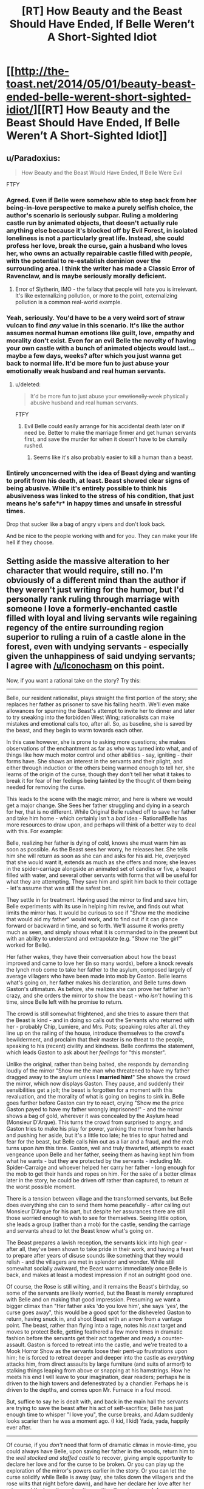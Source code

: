 #+TITLE: [RT] How Beauty and the Beast Should Have Ended, If Belle Weren’t A Short-Sighted Idiot

* [[http://the-toast.net/2014/05/01/beauty-beast-ended-belle-werent-short-sighted-idiot/][[RT] How Beauty and the Beast Should Have Ended, If Belle Weren’t A Short-Sighted Idiot]]
:PROPERTIES:
:Score: 12
:DateUnix: 1399085507.0
:DateShort: 2014-May-03
:END:

** u/Paradoxius:
#+begin_quote
  How Beauty and the Beast Would Have Ended, If Belle Were Evil
#+end_quote

FTFY
:PROPERTIES:
:Author: Paradoxius
:Score: 29
:DateUnix: 1399086472.0
:DateShort: 2014-May-03
:END:

*** Agreed. Even if Belle were somehow able to step back from her being-in-love perspective to make a purely selfish choice, the author's scenario is seriously subpar. Ruling a moldering castle run by animated objects, that doesn't actually rule anything else because it's blocked off by Evil Forest, in isolated loneliness is not a particularly great life. Instead, she could profess her love, break the curse, gain a husband who loves her, who owns an actually repairable castle filled with /people/, with the potential to re-establish dominion over the surrounding area. I think the writer has made a Classic Error of Ravenclaw, and is maybe seriously morally deficient.
:PROPERTIES:
:Author: Iconochasm
:Score: 26
:DateUnix: 1399090386.0
:DateShort: 2014-May-03
:END:

**** Error of Slytherin, IMO - the fallacy that people will hate you is irrelevant. It's like externalizing pollution, or more to the point, externalizing pollution is a common real-world example.
:PROPERTIES:
:Author: aeschenkarnos
:Score: 10
:DateUnix: 1399118467.0
:DateShort: 2014-May-03
:END:


*** Yeah, seriously. You'd have to be a very weird sort of straw vulcan to find /any/ value in this scenario. It's like the author assumes normal human emotions like guilt, love, empathy and morality don't exist. Even for an evil Belle the novelty of having your own castle with a bunch of animated objects would last... maybe a few days, weeks? after which you just wanna get back to normal life. It'd be more fun to just abuse your emotionally weak husband and real human servants.
:PROPERTIES:
:Author: 9174
:Score: 12
:DateUnix: 1399100052.0
:DateShort: 2014-May-03
:END:

**** u/deleted:
#+begin_quote
  It'd be more fun to just abuse your +emotionally weak+ physically abusive husband and real human servants.
#+end_quote

FTFY
:PROPERTIES:
:Score: 1
:DateUnix: 1399125635.0
:DateShort: 2014-May-03
:END:

***** Evil Belle could easily arrange for his accidental death later on if need be. Better to make the marriage firmer and get human servants first, and save the murder for when it doesn't have to be clumsily rushed.
:PROPERTIES:
:Author: FaceDeer
:Score: 2
:DateUnix: 1399143576.0
:DateShort: 2014-May-03
:END:

****** Seems like it's also probably easier to kill a human than a beast.
:PROPERTIES:
:Author: alexanderwales
:Score: 2
:DateUnix: 1399145488.0
:DateShort: 2014-May-04
:END:


*** Entirely unconcerned with the idea of Beast dying and wanting to profit from his death, at least. Beast showed clear signs of being abusive. While it's entirely possible to think his abusiveness was linked to the stress of his condition, that just means he's safe*r* in happy times and unsafe in stressful times.

Drop that sucker like a bag of angry vipers and don't look back.

And be nice to the people working with and for you. They can make your life hell if they choose.
:PROPERTIES:
:Score: 3
:DateUnix: 1399125570.0
:DateShort: 2014-May-03
:END:


** Setting aside the massive alteration to her character that would require, still no. I'm obviously of a different mind than the author if they weren't just writing for the humor, but I'd personally rank ruling through marriage with someone I love a formerly-enchanted castle filled with loyal and living servants wile regaining regency of the entire surrounding region superior to ruling a ruin of a castle alone in the forest, even with undying servants - especially given the unhappiness of said undying servants; I agree with [[/u/Iconochasm]] on this point.

Now, if you want a rational take on the story? Try this:

--------------

Belle, our resident rationalist, plays straight the first portion of the story; she replaces her father as prisoner to save his failing health. We'll even make allowances for spurning the Beast's attempt to invite her to dinner and later to try sneaking into the forbidden West Wing; rationalists can make mistakes and emotional calls too, after all. So, as baseline, she is saved by the beast, and they begin to warm towards each other.

In this case however, she is prone to asking more questions; she makes observations of the enchantment as far as who was turned into what, and of things like how much motor control and other abilities - say, igniting - their forms have. She shows an interest in the servants and their plight, and either through induction or the others being warmed enough to tell her, she learns of the origin of the curse, though they don't tell her what it takes to break it for fear of her feelings being tainted by the thought of them being needed for removing the curse.

This leads to the scene with the magic mirror, and here is where we would get a major change. She Sees her father struggling and dying in a search for her, that is no different. While Original Belle rushed off to save her father and take him home - which certainly isn't a /bad/ idea - Rational!Belle has more resources to draw upon, and perhaps will think of a better way to deal with this. For example:

Belle, realizing her father is dying of cold, knows she must warm him as soon as possible. As the Beast sees her worry, he releases her. She tells him she will return as soon as she can and asks for his aid. He, overjoyed that she would want it, extends as much as she offers and more; she leaves in the spider-carriage alongside an animated set of candles or five, a teapot filled with water, and several other servants with forms that will be useful for what they are attempting. They save him and spirit him back to their cottage - let's assume that was still the safest bet.

They settle in for treatment. Having used the mirror to find and save him, Belle experiments with its use in helping him revive, and finds out what limits the mirror has. It would be curious to see if "Show me the medicine that would aid my father" would work, and to find out if it can glance forward or backward in time, and so forth. We'll assume it works pretty much as seen, and simply shows what it is commanded to in the present but with an ability to understand and extrapolate (e.g. "Show me 'the girl'" worked for Belle).

Her father wakes, they have their conversation about how the beast improved and came to love her (in so many words), before a knock reveals the lynch mob come to take her father to the asylum, composed largely of average villagers who have been made into mob by Gaston. Belle learns what's going on, her father makes his declaration, and Belle turns down Gaston's ultimatum. As before, she realizes she can prove her father isn't crazy, and she orders the mirror to show the beast - who /isn't/ howling this time, since Belle left with he promise to return.

The crowd is still somewhat frightened, and she tries to assure them that the Beast is kind - and in doing so calls out the Servants who returned with her - probably Chip, Lumiere, and Mrs. Pots; speaking roles after all. they line up on the railing of the house, introduce themselves to the crowd's bewilderment, and proclaim that their master is no threat to the people, speaking to his (recent) civility and kindness. Belle confirms the statement, which leads Gaston to ask about her /feelings/ for "this monster".

Unlike the original, rather than being baited, she responds by demanding loudly of the mirror "Show me the man who threatened to have my father dragged away to the asylum unless I *married him!*" She shows the crowd the mirror, which now displays Gaston. They pause, and suddenly their sensibilities get a jolt; the beast is forgotten for a moment with this revaluation, and the morality of what is going on begins to sink in. Belle goes further before Gaston can try to react, crying "Show me the price Gaston payed to have my father wrongly imprisoned!" - and the mirror shows a bag of gold, wherever it was concealed by the Asylum head (Monsieur D'Arque). This turns the crowd from surprised to angry, and Gaston tries to make his play for power, yanking the mirror from her hands and pushing her aside, but it's a little too late; he tries to spur hatred and fear for the beast, but Belle calls him out as a liar and a fraud, and the mob turns upon /him/ this time. Gaston, well and truly thwarted, attempts to exact vengeance upon Belle and her father, seeing them as having kept him from what he wants - but they are protected by the servants - including Mr. Spider-Carraige and whoever helped her carry her father - long enough for the mob to get their hands and ropes on him. For the sake of a better climax later in the story, he could be driven off rather than captured, to return at the worst possible moment.

There is a tension between village and the transformed servants, but Belle does everything she can to send them home peacefully - after calling out Monsieur D'Arque for his part, but despite her assurances there are still those worried enough to wish to see for themselves. Seeing little option, she leads a group (rather than a mob) for the castle, sending the carriage and servants ahead to let the Beast know what's going on.

The Beast prepares a lavish reception, the servants kick into high gear - after all, they've been shown to take pride in their work, and having a feast to prepare after years of disuse sounds like something that they would relish - and the villagers are met in splendor and wonder. While still somewhat socially awkward, the Beast warms immediately once Belle is back, and makes at least a modest impression if not an outright good one.

Of course, the Rose is still wilting, and it remains the Beast's birthday, so some of the servants are likely worried, but the Beast is merely enraptured with Belle and on making that good impression. Presuming we want a bigger climax than "Her father asks 'do you love him', she says 'yes', the curse goes away", this would be a good spot for the disheveled Gaston to return, having snuck in, and shoot Beast with an arrow from a vantage point. The beast, rather than flying into a rage, notes his /next/ target and moves to protect Belle, getting feathered a few more times in dramatic fashion before the servants get their act together and ready a counter-assault. Gaston is forced to retreat into the castle, and we're treated to a Mook Horror Show as the servants loose their pent-up frustrations upon him; he is forced to retreat deeper and deeper into the castle as /everything/ attacks him, from direct assaults by large furniture (and suits of armor!) to stalking things leaping from above or snapping at his hamstrings. How he meets his end I will leave to your imagination, dear readers; perhaps he is driven to the high towers and defenestrated by a chandler. Perhaps he is driven to the depths, and comes upon Mr. Furnace in a foul mood.

But, suffice to say he is dealt with, and back in the main hall the servants are trying to save the beast after his act of self-sacrifice; Belle has just enough time to whisper "I love you", the curse breaks, and Adam suddenly looks scarier then he was a moment ago. (I kid, I kid) Yada, yada, happily ever after.

--------------

Of course, if you /don't/ need that form of dramatic climax in movie-time, you could always have Belle, upon saving her father in the woods, return him to the /well stocked and staffed castle/ to recover, giving ample opportunity to declare her love and for the curse to be broken. Or you can play up the exploration of the mirror's powers earlier in the story. Or you can let the curse solidify while Belle is away (say, she talks down the villagers and the rose wilts that night before dawn), and have her declare her love after her return and the beast's explanation, uniting them in a search for a cure. There's a lot you could do with it.
:PROPERTIES:
:Author: WorkingMouse
:Score: 26
:DateUnix: 1399129181.0
:DateShort: 2014-May-03
:END:

*** I...I just thought it was funny.
:PROPERTIES:
:Score: 10
:DateUnix: 1399130573.0
:DateShort: 2014-May-03
:END:

**** And it is! I'm not being critical of you, nor your taste - this is a grand place to discuss and analyze the article. I just disagree with the author's definition of "short-sighted idiot". ;)
:PROPERTIES:
:Author: WorkingMouse
:Score: 14
:DateUnix: 1399131902.0
:DateShort: 2014-May-03
:END:


** This isn't really a compelling theory, frankly. In the story (as in real life) love exists. It has quantifiable effects, especially when shared.

Belle feels honest love for the Beast, which breaks the magical curse, as he shares it.

It is certainly possible that Belle would have still earned the Beast's heart if she had not loved him (which, for this to happen, she could not have). It's unlikely, however, that she could have convinced every member of the castle that she felt that love (especially without the empirical evidence of the curse breaking).

There's no real understanding of Belle's character or psychology displayed here, no explanation of why the castle's inhabitants (who still showed every sign of possessing free will) would act as they are portrayed. I find it much more likely that Evil Belle would have 'accidentally' suffocated one night when her mattress mysteriously flipped, or that a 'tragic' fire in the kitchen would have been her undoing. The animated objects were servants, not slaves, and would have been unlikely to serve an outright abusive mistress.
:PROPERTIES:
:Author: failed_novelty
:Score: 18
:DateUnix: 1399089957.0
:DateShort: 2014-May-03
:END:


** Belle's antagonist is Gaston. A man who is intent on having her, but who belittles her and is guaranteed to be emotionally abusive, likely to be physically abusive, and rather certain to restrict her from her hobbies. This is his modus operandi during normal, unstressed living.

Beast is an alternative. He is not a great alternative. He is abusive during stressful situations. We don't know whether he is abusive during non-stressful situations, but his behavior toward Belle seems to match his behavior toward his servants, who seem to think it's his condition causing his violence and attitudes. There is a reasonable chance that he will be kinder and less dangerous when the curse is lifted, though the circumstances leading to the curse are not a heartening sign.

Most importantly, he seems to accept some level of independence from Belle, and he is willing to listen to her advice and humor her. In good circumstances, he is likely to be almost a partner. Gaston, on the other hand, would be a neglectful owner at best.

If Belle is widowed, Gaston (given his misogyny and his society) will possibly see her as spoiled goods. This may cause him to leave her alone. However, if she controls an estate, that might draw Gaston's attention in a different way -- the tables might be turned all too readily, and Belle might not survive that wedding night.

Belle was not short-sighted. She saw a man who would be as abusive as she would normally expect but whom she could manipulate, a man who could serve as her protector. She had a strong interest in his survival and did what she could to realize that. Her situation was far from ideal, but she acted well under her constraints.
:PROPERTIES:
:Score: 5
:DateUnix: 1399177039.0
:DateShort: 2014-May-04
:END:

*** I would argue that the general theme of the film was that Beast's attitude improved dramatically after he saved Belle from the wolves and she showed gratitude; as the song goes, there was "Something there that Wasn't There Before". He was spoiled, selfish, and unkind in the backstory, and grew angst and frustration from his curse, but as he and Belle spent time together, he gained affection and a willingness to compromise and control his temper.

I agree with your assessment in that he was /obviously/ a better option than Gaston of course, and that she acted at least reasonably much of the time, if not optimally. I merely pose objection to your somewhat harsh treatment of Beast's character post-character-development.
:PROPERTIES:
:Author: WorkingMouse
:Score: 1
:DateUnix: 1399305281.0
:DateShort: 2014-May-05
:END:


** [[http://edgeofyourseat.dreamwidth.org/2121.html][Effulgence]] has a Belle, starting in chapter 17 with [[http://beheld-beauty.dreamwidth.org/504.html?style=site][mon père]].
:PROPERTIES:
:Author: DeliaEris
:Score: 3
:DateUnix: 1399142802.0
:DateShort: 2014-May-03
:END:

*** Is that a cohesive story? Or a forum thread? I honestly can't tell.
:PROPERTIES:
:Author: nerdguy1138
:Score: 1
:DateUnix: 1399226394.0
:DateShort: 2014-May-04
:END:

**** A cohesive story. It's /formatted/ as a comment thread, but there are only two authors (with N+2 accounts between them) and they plan out plot stuff ahead of time.
:PROPERTIES:
:Author: DeliaEris
:Score: 1
:DateUnix: 1399226962.0
:DateShort: 2014-May-04
:END:


** Rand would find the idea of letting your love die so you can obtain slaves incredibly abhorrent. I don't know enough about Nietzsche but considering how popular he is I'd hope the same for him.
:PROPERTIES:
:Author: logrusmage
:Score: 3
:DateUnix: 1399145094.0
:DateShort: 2014-May-03
:END:
